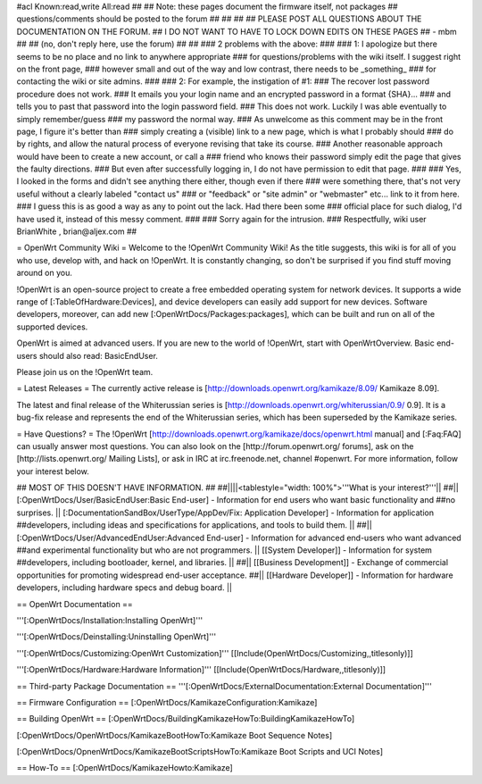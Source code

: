 #acl Known:read,write All:read
##
## Note: these pages document the firmware itself, not packages
##       questions/comments should be posted to the forum
##
##
##
## PLEASE POST ALL QUESTIONS ABOUT THE DOCUMENTATION ON THE FORUM.
## I DO NOT WANT TO HAVE TO LOCK DOWN EDITS ON THESE PAGES
## - mbm
##
## (no, don't reply here, use the forum)
##
##
### 2 problems with the above:
### 
### 1: I apologize but there seems to be no place and no link to anywhere appropriate
### for questions/problems with the wiki itself. I suggest right on the front page,
### however small and out of the way and low contrast, there needs to be _something_
### for contacting the wiki or site admins.
###
### 2: For example, the instigation of #1:
### The recover lost password procedure does not work.
### It emails you your login name and an encrypted password in a format {SHA}...
### and tells you to past that password into the login password field.
### This does not work. Luckily I was able eventually to simply remember/guess
### my password the normal way.
### As unwelcome as this comment may be in the front page, I figure it's better than
### simply creating a (visible) link to a new page, which is what I probably should
### do by rights, and allow the natural process of everyone revising that take its course.
### Another reasonable approach would have been to create a new account, or call a
### friend who knows their password simply edit the page that gives the faulty directions.
### But even after successfully logging in, I do not have permission to edit that page.
###
### Yes, I looked in the forms and didn't see anything there either, though even if there
### were something there, that's not very useful without a clearly labeled "contact us"
### or "feedback" or "site admin" or "webmaster" etc... link to it from here.
### I guess this is as good a way as any to point out the lack. Had there been some
### official place for such dialog, I'd have used it, instead of this messy comment.
###
### Sorry again for the intrusion.
### Respectfully, wiki user BrianWhite , brian@aljex.com
##

= OpenWrt Community Wiki =
Welcome to the !OpenWrt Community Wiki! As the title suggests, this wiki is for all of you who use, develop with, and hack on !OpenWrt. It is constantly changing, so don't be surprised if you find stuff moving around on you.

!OpenWrt is an open-source project to create a free embedded operating system for network devices. It supports a wide range of [:TableOfHardware:Devices], and device developers can easily add support for new devices. Software developers, moreover, can add new [:OpenWrtDocs/Packages:packages], which can be built and run on all of the supported devices.

OpenWrt is aimed at advanced users. If you are new to the world of !OpenWrt, start with OpenWrtOverview.  Basic end-users should also read: BasicEndUser.

Please join us on the !OpenWrt team.

= Latest Releases =
The currently active release is [http://downloads.openwrt.org/kamikaze/8.09/ Kamikaze 8.09].

The latest and final release of the Whiterussian series is [http://downloads.openwrt.org/whiterussian/0.9/ 0.9].  It is a bug-fix release and represents the end of the Whiterussian series, which has been superseded by the Kamikaze series.

= Have Questions? =
The !OpenWrt [http://downloads.openwrt.org/kamikaze/docs/openwrt.html manual] and [:Faq:FAQ] can usually answer most questions. You can also look on the [http://forum.openwrt.org/ forums], ask on the [http://lists.openwrt.org/ Mailing Lists], or ask in IRC at irc.freenode.net, channel #openwrt. For more information, follow your interest below.



## MOST OF THIS DOESN'T HAVE INFORMATION.
##
##||||<tablestyle="width: 100%">'''What is your interest?'''||
##|| [:OpenWrtDocs/User/BasicEndUser:Basic End-user] - Information for end users who want basic functionality and ##no surprises. || [:DocumentationSandBox/UserType/AppDev/Fix: Application Developer] - Information for application ##developers, including ideas and specifications for applications, and tools to build them. ||
##|| [:OpenWrtDocs/User/AdvancedEndUser:Advanced End-user] - Information for advanced end-users who want advanced ##and experimental functionality but who are not programmers. || [[System Developer]] - Information for system ##developers, including bootloader, kernel, and libraries. ||
##|| [[Business Development]] - Exchange of commercial opportunities for promoting widespread end-user acceptance. ##||  [[Hardware Developer]] - Information for hardware developers, including hardware specs and debug board. ||

== OpenWrt Documentation ==

'''[:OpenWrtDocs/Installation:Installing OpenWrt]'''

'''[:OpenWrtDocs/Deinstalling:Uninstalling OpenWrt]'''

'''[:OpenWrtDocs/Customizing:OpenWrt Customization]''' [[Include(OpenWrtDocs/Customizing,,titlesonly)]]

'''[:OpenWrtDocs/Hardware:Hardware Information]''' [[Include(OpenWrtDocs/Hardware,,titlesonly)]]

== Third-party Package Documentation ==
'''[:OpenWrtDocs/ExternalDocumentation:External Documentation]'''

== Firmware Configuration ==
[:OpenWrtDocs/KamikazeConfiguration:Kamikaze]

== Building OpenWrt ==
[:OpenWrtDocs/BuildingKamikazeHowTo:BuildingKamikazeHowTo]

[:OpenWrtDocs/OpenWrtDocs/KamikazeBootHowTo:Kamikaze Boot Sequence Notes]

[:OpenWrtDocs/OpnenWrtDocs/KamikazeBootScriptsHowTo:Kamikaze Boot Scripts and UCI Notes]

== How-To ==
[:OpenWrtDocs/KamikazeHowto:Kamikaze]
